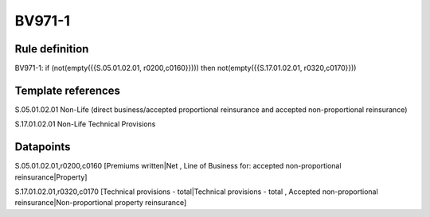 =======
BV971-1
=======

Rule definition
---------------

BV971-1: if (not(empty({{S.05.01.02.01, r0200,c0160}}))) then not(empty({{S.17.01.02.01, r0320,c0170}}))


Template references
-------------------

S.05.01.02.01 Non-Life (direct business/accepted proportional reinsurance and accepted non-proportional reinsurance)

S.17.01.02.01 Non-Life Technical Provisions


Datapoints
----------

S.05.01.02.01,r0200,c0160 [Premiums written|Net , Line of Business for: accepted non-proportional reinsurance|Property]

S.17.01.02.01,r0320,c0170 [Technical provisions - total|Technical provisions - total , Accepted non-proportional reinsurance|Non-proportional property reinsurance]



